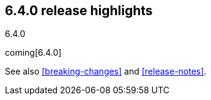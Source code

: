 [[release-highlights-6.4.0]]
== 6.4.0 release highlights
++++
<titleabbrev>6.4.0</titleabbrev>
++++

coming[6.4.0]

See also <<breaking-changes>> and <<release-notes>>.